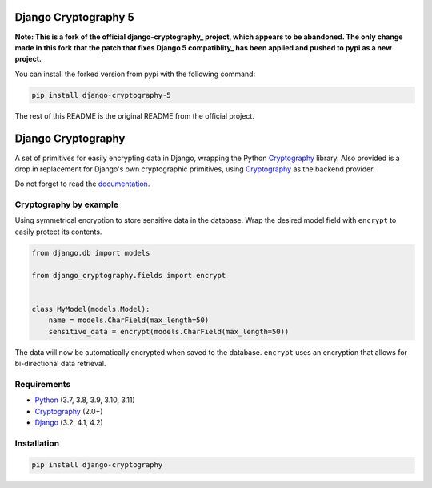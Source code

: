 Django Cryptography 5
=====================

**Note: This is a fork of the official django-cryptography_ project,
which appears to be abandoned.
The only change made in this fork that the patch that fixes Django 5 compatiblity_
has been applied and pushed to pypi as a new project.**

You can install the forked version from pypi with the following command:

.. code-block:: console

   pip install django-cryptography-5

The rest of this README is the original README from the official project.

Django Cryptography
===================

A set of primitives for easily encrypting data in Django, wrapping
the Python Cryptography_ library. Also provided is a drop in
replacement for Django's own cryptographic primitives, using
Cryptography_ as the backend provider.

Do not forget to read the documentation_.

.. START HIDDEN
.. image:: https://img.shields.io/github/workflow/status/georgemarshall/django-cryptography/CI/master
   :target: https://github.com/georgemarshall/django-cryptography/actions/workflows/main.yml
   :alt: GitHub Workflow Status (branch)
.. image:: https://img.shields.io/codecov/c/github/georgemarshall/django-cryptography/master
   :target: https://app.codecov.io/gh/georgemarshall/django-cryptography/branch/master
   :alt: Codecov branch
.. END HIDDEN

Cryptography by example
-----------------------

Using symmetrical encryption to store sensitive data in the database.
Wrap the desired model field with ``encrypt`` to easily
protect its contents.

.. code-block:: python

   from django.db import models

   from django_cryptography.fields import encrypt


   class MyModel(models.Model):
       name = models.CharField(max_length=50)
       sensitive_data = encrypt(models.CharField(max_length=50))

The data will now be automatically encrypted when saved to the
database.  ``encrypt`` uses an encryption that allows for
bi-directional data retrieval.

Requirements
------------

* Python_ (3.7, 3.8, 3.9, 3.10, 3.11)
* Cryptography_ (2.0+)
* Django_ (3.2, 4.1, 4.2)

Installation
------------

.. code-block:: console

   pip install django-cryptography

.. _Cryptography: https://cryptography.io/
.. _Django: https://www.djangoproject.com/
.. _Python: https://www.python.org/
.. _documentation: https://django-cryptography.readthedocs.io/en/latest/
.. _django-cryptography: https://github.com/georgemarshall/django-cryptography/
.. _compatibility: https://github.com/georgemarshall/django-cryptography/issues/74
